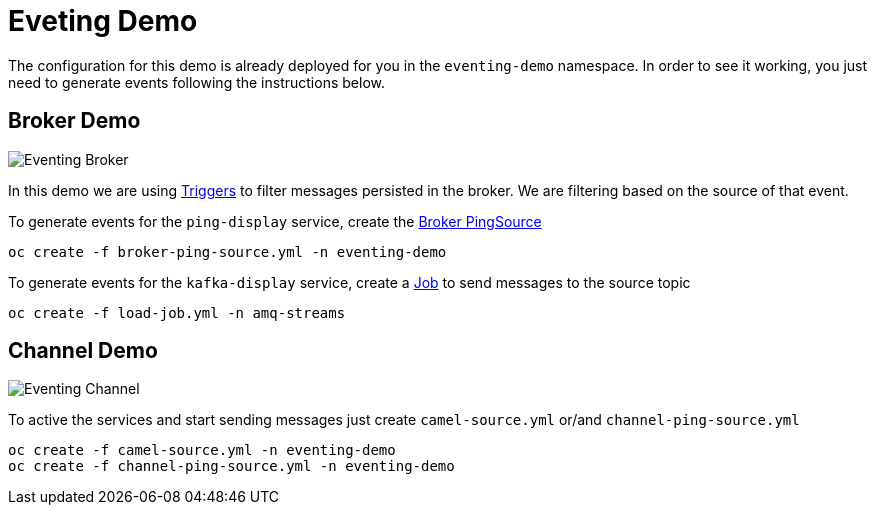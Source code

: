 = Eveting Demo

The configuration for this demo is already deployed for you in the `eventing-demo` namespace. In order to see it working, you just need to generate events following the instructions below.

== Broker Demo

image::img/eventing-broker.png[Eventing Broker]

In this demo we are using https://knative.dev/docs/eventing/triggers/[Triggers] to filter messages persisted in the broker. We are filtering based on the source of that event.

To generate events for the `ping-display` service, create the link:broker-ping-source.yml[Broker PingSource]

----
oc create -f broker-ping-source.yml -n eventing-demo
----


To generate events for the `kafka-display` service, create a link:load-job.yml[Job] to send messages to the source topic

----
oc create -f load-job.yml -n amq-streams
----

== Channel Demo 

image::img/eventing-channel.png[Eventing Channel]

To active the services and start sending messages just create `camel-source.yml` or/and `channel-ping-source.yml`

----
oc create -f camel-source.yml -n eventing-demo
oc create -f channel-ping-source.yml -n eventing-demo
----